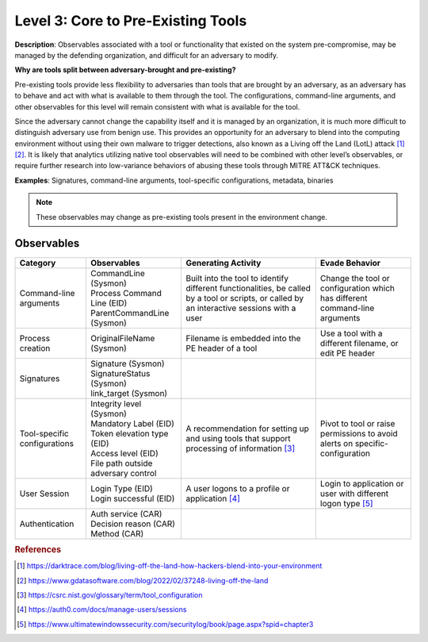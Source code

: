 .. _Pre-Existing Tools:

-----------------------------------
Level 3: Core to Pre-Existing Tools
-----------------------------------

**Description**: Observables associated with a tool or functionality that existed on the
system pre-compromise, may be managed by the defending organization, and difficult for
an adversary to modify.

**Why are tools split between adversary-brought and pre-existing?**

Pre-existing tools provide less flexibility to adversaries than tools that are brought
by an adversary, as an adversary has to behave and act with what is available to them
through the tool. The configurations, command-line arguments, and other observables for
this level will remain consistent with what is available for the tool.

Since the adversary cannot change the capability itself and it is managed by an
organization, it is much more difficult to distinguish adversary use from benign use.
This provides an opportunity for an adversary to blend into the computing environment
without using their own malware to trigger detections, also known as a Living off the
Land (LotL) attack [#f1]_ [#f2]_. It is likely that analytics utilizing native tool
observables will need to be combined with other level’s observables, or require further
research into low-variance behaviors of abusing these tools through MITRE ATT&CK
techniques.

**Examples**: Signatures, command-line arguments, tool-specific configurations,
metadata, binaries

.. note::

    These observables may change as pre-existing tools present in the environment change.

Observables
^^^^^^^^^^^
+-------------------------------+-----------------------------------+------------------------------+--------------------------------+
| Category                      | Observables                       | Generating Activity          |  Evade Behavior                |
+===============================+===================================+==============================+================================+
| Command-line arguments        |  | CommandLine (Sysmon)           | Built into the tool to       | Change the tool or             |
|                               |  | Process Command Line (EID)     | identify different           | configuration which has        |
|                               |  | ParentCommandLine (Sysmon)     | functionalities, be called   | different command-line         |
|                               |                                   | by a tool or scripts, or     | arguments                      |
|                               |                                   | called by an interactive     |                                |
|                               |                                   | sessions with a user         |                                |
|                               |                                   |                              |                                |
+-------------------------------+-----------------------------------+------------------------------+--------------------------------+
| Process creation              |  | OriginalFileName (Sysmon)      | Filename is embedded into the| Use a tool with a different    |
|                               |                                   | PE header of a tool          | filename, or edit PE header    |
+-------------------------------+-----------------------------------+------------------------------+--------------------------------+
| Signatures                    |  | Signature (Sysmon)             |                              |                                |
|                               |  | SignatureStatus (Sysmon)       |                              |                                |
|                               |  | link_target (Sysmon)           |                              |                                |
+-------------------------------+-----------------------------------+------------------------------+--------------------------------+
| Tool-specific configurations  |  | Integrity level (Sysmon)       | A recommendation for setting | Pivot to tool or raise         |
|                               |  | Mandatory Label (EID)          | up and using tools that      | permissions to avoid alerts    |
|                               |  | Token elevation type (EID)     | support processing of        | on specific-configuration      |
|                               |  | Access level (EID)             | information [#f3]_           |                                |
|                               |  | File path outside adversary    |                              |                                |
|                               |   control                         |                              |                                |
+-------------------------------+-----------------------------------+------------------------------+--------------------------------+
| User Session                  |  | Login Type (EID)               | A user logons to a profile or| Login to application or user   |
|                               |  | Login successful (EID)         | application [#f4]_           | with different logon type      |
|                               |                                   |                              | [#f5]_                         |
+-------------------------------+-----------------------------------+------------------------------+--------------------------------+
| Authentication                |  | Auth service (CAR)             |                              |                                |
|                               |  | Decision reason (CAR)          |                              |                                |
|                               |  | Method (CAR)                   |                              |                                |
+-------------------------------+-----------------------------------+------------------------------+--------------------------------+

.. rubric:: References

.. [#f1] https://darktrace.com/blog/living-off-the-land-how-hackers-blend-into-your-environment
.. [#f2] https://www.gdatasoftware.com/blog/2022/02/37248-living-off-the-land
.. [#f3] https://csrc.nist.gov/glossary/term/tool_configuration
.. [#f4] https://auth0.com/docs/manage-users/sessions
.. [#f5] https://www.ultimatewindowssecurity.com/securitylog/book/page.aspx?spid=chapter3
